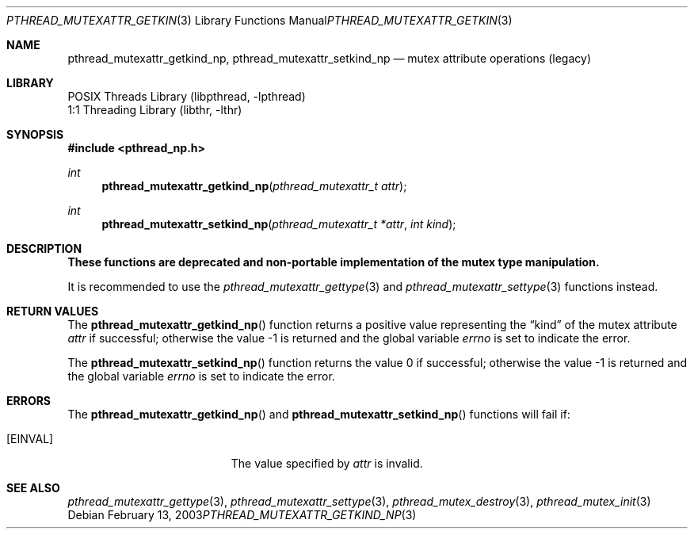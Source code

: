 .\" Copyright (c) 2003 Alexey Zelkin <phantom@FreeBSD.org>
.\" All rights reserved.
.\"
.\" Redistribution and use in source and binary forms, with or without
.\" modification, are permitted provided that the following conditions
.\" are met:
.\" 1. Redistributions of source code must retain the above copyright
.\"    notice, this list of conditions and the following disclaimer.
.\" 2. Redistributions in binary form must reproduce the above copyright
.\"    notice, this list of conditions and the following disclaimer in the
.\"    documentation and/or other materials provided with the distribution.
.\"
.\" THIS SOFTWARE IS PROVIDED BY THE AUTHOR AND CONTRIBUTORS ``AS IS'' AND
.\" ANY EXPRESS OR IMPLIED WARRANTIES, INCLUDING, BUT NOT LIMITED TO, THE
.\" IMPLIED WARRANTIES OF MERCHANTABILITY AND FITNESS FOR A PARTICULAR PURPOSE
.\" ARE DISCLAIMED.  IN NO EVENT SHALL THE AUTHOR OR CONTRIBUTORS BE LIABLE
.\" FOR ANY DIRECT, INDIRECT, INCIDENTAL, SPECIAL, EXEMPLARY, OR CONSEQUENTIAL
.\" DAMAGES (INCLUDING, BUT NOT LIMITED TO, PROCUREMENT OF SUBSTITUTE GOODS
.\" OR SERVICES; LOSS OF USE, DATA, OR PROFITS; OR BUSINESS INTERRUPTION)
.\" HOWEVER CAUSED AND ON ANY THEORY OF LIABILITY, WHETHER IN CONTRACT, STRICT
.\" LIABILITY, OR TORT (INCLUDING NEGLIGENCE OR OTHERWISE) ARISING IN ANY WAY
.\" OUT OF THE USE OF THIS SOFTWARE, EVEN IF ADVISED OF THE POSSIBILITY OF
.\" SUCH DAMAGE.
.\"
.\" $FreeBSD$
.\"
.Dd February 13, 2003
.Dt PTHREAD_MUTEXATTR_GETKIND_NP 3
.Os
.Sh NAME
.Nm pthread_mutexattr_getkind_np ,
.Nm pthread_mutexattr_setkind_np
.Nd mutex attribute operations (legacy)
.Sh LIBRARY
.Lb libpthread
.Lb libthr
.Sh SYNOPSIS
.In pthread_np.h
.Ft int
.Fn pthread_mutexattr_getkind_np "pthread_mutexattr_t attr"
.Ft int
.Fn pthread_mutexattr_setkind_np "pthread_mutexattr_t *attr" "int kind"
.Sh DESCRIPTION
.Bf -symbolic
These functions are deprecated and non-portable implementation of
the mutex type manipulation.
.Ef
.Pp
It is recommended to use the
.Xr pthread_mutexattr_gettype 3
and
.Xr pthread_mutexattr_settype 3
functions instead.
.Sh RETURN VALUES
The
.Fn pthread_mutexattr_getkind_np
function returns a positive value representing the
.Dq kind
of the mutex attribute
.Fa attr
if successful; otherwise the value \-1 is returned and the global variable
.Va errno
is set to indicate the error.
.Pp
.Rv -std pthread_mutexattr_setkind_np
.Sh ERRORS
The
.Fn pthread_mutexattr_getkind_np
and
.Fn pthread_mutexattr_setkind_np
functions will fail if:
.Bl -tag -width Er
.It Bq Er EINVAL
The value specified by
.Fa attr
is invalid.
.El
.Sh SEE ALSO
.Xr pthread_mutexattr_gettype 3 ,
.Xr pthread_mutexattr_settype 3 ,
.Xr pthread_mutex_destroy 3 ,
.Xr pthread_mutex_init 3
